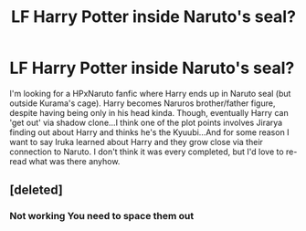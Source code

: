 #+TITLE: LF Harry Potter inside Naruto's seal?

* LF Harry Potter inside Naruto's seal?
:PROPERTIES:
:Author: mbrock199494
:Score: 2
:DateUnix: 1609306450.0
:DateShort: 2020-Dec-30
:FlairText: What's That Fic?
:END:
I'm looking for a HPxNaruto fanfic where Harry ends up in Naruto seal (but outside Kurama's cage). Harry becomes Naruros brother/father figure, despite having being only in his head kinda. Though, eventually Harry can 'get out' via shadow clone...I think one of the plot points involves Jirarya finding out about Harry and thinks he's the Kyuubi...And for some reason I want to say Iruka learned about Harry and they grow close via their connection to Naruto. I don't think it was every completed, but I'd love to re-read what was there anyhow.


** [deleted]
:PROPERTIES:
:Score: 1
:DateUnix: 1609340649.0
:DateShort: 2020-Dec-30
:END:

*** Not working You need to space them out
:PROPERTIES:
:Author: NightRyder19
:Score: 1
:DateUnix: 1609356178.0
:DateShort: 2020-Dec-30
:END:
